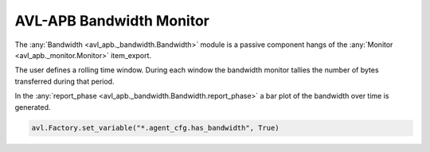 .. _bandwidth:

AVL-APB Bandwidth Monitor
=========================

.. inheritance-diagram:: avl_apb._bandwidth
    :parts: 2


The :any:`Bandwidth <avl_apb._bandwidth.Bandwidth>` module is a passive component hangs of the :any:`Monitor <avl_apb._monitor.Monitor>` item_export.

The user defines a rolling time window. During each window the bandwidth monitor tallies the number of bytes transferred during that period.

In the :any:`report_phase <avl_apb._bandwidth.Bandwidth.report_phase>` a bar plot of the bandwidth over time is generated.

.. code-block:: python

    avl.Factory.set_variable("*.agent_cfg.has_bandwidth", True)

.. image:: /images/bandwidth.png
